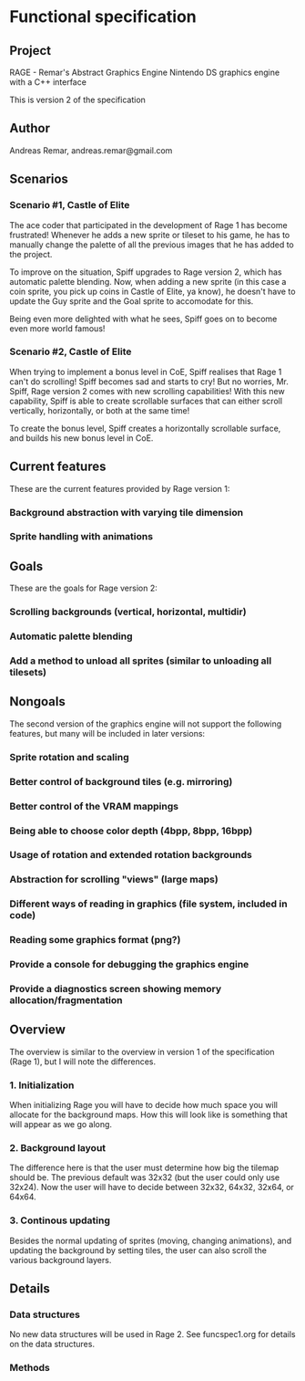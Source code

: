 * Functional specification
** Project
   RAGE - Remar's Abstract Graphics Engine
   Nintendo DS graphics engine with a C++ interface

   This is version 2 of the specification
** Author
   Andreas Remar, andreas.remar@gmail.com
** Scenarios
*** Scenario #1, Castle of Elite
    The ace coder that participated in the development of Rage 1 has
    become frustrated! Whenever he adds a new sprite or tileset to his
    game, he has to manually change the palette of all the previous
    images that he has added to the project.

    To improve on the situation, Spiff upgrades to Rage version 2,
    which has automatic palette blending. Now, when adding a new
    sprite (in this case a coin sprite, you pick up coins in Castle of
    Elite, ya know), he doesn't have to update the Guy sprite and the
    Goal sprite to accomodate for this.

    Being even more delighted with what he sees, Spiff goes on to
    become even more world famous!
*** Scenario #2, Castle of Elite
    When trying to implement a bonus level in CoE, Spiff realises that
    Rage 1 can't do scrolling! Spiff becomes sad and starts to cry!
    But no worries, Mr. Spiff, Rage version 2 comes with new scrolling
    capabilities! With this new capability, Spiff is able to create
    scrollable surfaces that can either scroll vertically,
    horizontally, or both at the same time!

    To create the bonus level, Spiff creates a horizontally scrollable
    surface, and builds his new bonus level in CoE.
** Current features
   These are the current features provided by Rage version 1:
*** Background abstraction with varying tile dimension
*** Sprite handling with animations
** Goals
   These are the goals for Rage version 2:
*** Scrolling backgrounds (vertical, horizontal, multidir)
*** Automatic palette blending
*** Add a method to unload all sprites (similar to unloading all tilesets)
** Nongoals
   The second version of the graphics engine will not support the
   following features, but many will be included in later versions:
*** Sprite rotation and scaling
*** Better control of background tiles (e.g. mirroring)
*** Better control of the VRAM mappings
*** Being able to choose color depth (4bpp, 8bpp, 16bpp)
*** Usage of rotation and extended rotation backgrounds
*** Abstraction for scrolling "views" (large maps)
*** Different ways of reading in graphics (file system, included in code)
*** Reading some graphics format (png?)
*** Provide a console for debugging the graphics engine
*** Provide a diagnostics screen showing memory allocation/fragmentation
** Overview
   The overview is similar to the overview in version 1 of the
   specification (Rage 1), but I will note the differences.
*** 1. Initialization
    When initializing Rage you will have to decide how much space you
    will allocate for the background maps. How this will look like is
    something that will appear as we go along.
*** 2. Background layout
    The difference here is that the user must determine how big the
    tilemap should be. The previous default was 32x32 (but the user
    could only use 32x24). Now the user will have to decide between
    32x32, 64x32, 32x64, or 64x64.
*** 3. Continous updating
    Besides the normal updating of sprites (moving, changing
    animations), and updating the background by setting tiles, the
    user can also scroll the various background layers.
** Details
*** Data structures
    No new data structures will be used in Rage 2. See funcspec1.org
    for details on the data structures.
*** Methods
